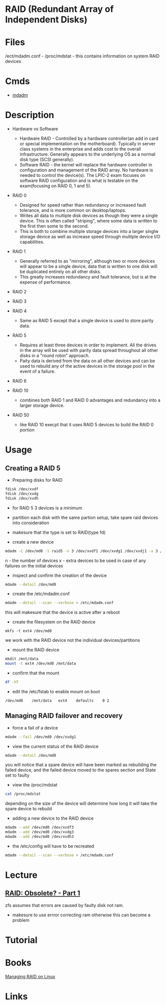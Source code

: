 #+TAGS: raid disk_fault_tolerance disk_management


* RAID (Redundant Array of Independent Disks)
* Files
/ect/mdadm.conf -
/proc/mdstat    - this contains information on system RAID devices
* Cmds
- [[file://home/crito/org/tech/cmds/mdadm.org][mdadm]]

* Description
- Hardware vs Software
  - Hardware RAID - Controlled by a hardware controller(an add in card or special implementation on the motherboard). Typically in server class systems in the enterprise and adds cost to the overall infrastructure. Generally appears to the underlying OS as a normal disk type (SCSI generally).
  - Software RAID - the kernel will replace the hardware controller in configuration and management of the RAID array. No hardware is needed to control the device(s). The LPIC-2 exam focuses on software RAID configuration and is what is testable on the exam(focusing on RAID 0, 1 and 5).

- RAID 0
  - Designed for speed rather than redundancy or increased fault tolerance, and is more common on desktop/laptops.
  - Writes all data to multiple disk devices as though they were a single device. This is often called "striping", where some data is written to the first then some to the second.
  - This is both to combine multiple storage devices into a larger singlw storage device as well as increase speed through multiple device I/O capabilities.

- RAID 1
  - Generally referred to as "mirroring", although two or more devices will appear to be a single device, data that is written to one disk will be duplicated entirely on all other disks.
  - This greatly increases redundancy and fault tolerance, but is at the expense of performance.

- RAID 2

- RAID 3

- RAID 4
  - Same as RAID 5 except that a single device is used to store parity data.

- RAID 5 
  - Requires at least three devices in order to implement. All the drives in the array will be used with parity data spread throughout all other disks in a "round robin" approach.
  - Paity data is derived from the data on all other devices and can be used to rebuild any of the active devices in the storage pool in the event of a failure.

- RAID 6

- RAID 10
  - combines both RAID 1 and RAID 0 advantages and redundancy into a larger storage device.
  
- RAID 50
  - like RAID 10 execpt that it uses RAID 5 devices to build the RAID 0 portion

* Usage
** Creating a RAID 5
- Preparing disks for RAID
#+BEGIN_SRC sh
fdisk /dev/xvdf
fdisk /dev/xvdg
fdisk /dev/xvdh
#+END_SRC
- for RAID 5 3 devices is a minimum
- partition each disk with the same partion setup, take spare raid devices into consideration
- makesure that the type is set to RAID(type fd)
  
- create a new device
#+BEGIN_SRC sh
mdadm -C /dev/md0 -l raid5 -n 3 /dev/xvdf1 /dev/xvdg1 /dev/xvdj1 -x 3 /dev/xvdf2 /dev/xvdg2 /dev/xvdj2
#+END_SRC
n - the number of devices
x - extra devices to be used in case of any failures on the initial devices

- inspect and confirm the creation of the device
#+BEGIN_SRC sh
mdadm --detail /dev/md0
#+END_SRC

- create the /etc/mdadm.conf
#+BEGIN_SRC sh
mdadm --detail --scan --verbose > /etc/mdadm.conf
#+END_SRC
this will makesure that the device is active after a reboot

- create the filesystem on the RAID device
#+BEGIN_SRC ssh
mkfs -t ext4 /dev/md0
#+END_SRC
we work with the RAID device not the individual devices/partitions

- mount the RAID device
#+BEGIN_SRC sh
mkdit /mnt/data
mount -t ext4 /dev/md0 /mnt/data
#+END_SRC

- confirm that the mount
#+BEGIN_SRC sh
df -hT
#+END_SRC

- edit the /etc/fstab to enable mount on boot
#+BEGIN_EXAMPLE
/dev/md0	/mnt/data	ext4	defaults	0 2
#+END_EXAMPLE

** Managing RAID failover and recovery
   
- force a fail of a device
#+BEGIN_SRC sh
mdadm --fail /dev/md0 /dev/xvdg1
#+END_SRC

- view the current status of the RAID device
#+BEGIN_SRC sh
mdadm --detail /dev/md0
#+END_SRC
you will notice that a spare device will have been marked as rebuilding the failed device, and the failed device moved to the spares section and State set to faulty

- view the /proc/mdstat
#+BEGIN_SRC sh
cat /proc/mdstat
#+END_SRC
depending on the size of the device will determine how long it will take the spare device to rebuild 

- adding a new device to the RAID device
#+BEGIN_SRC sh
mdadm --add /dev/md0 /dev/xvdf3
mdadm --add /dev/md0 /dev/xvdg3
mdadm --add /dev/md0 /dev/xvdh3
#+END_SRC

- the /etc/config will have to be recreated
#+BEGIN_SRC sh
mdadm --detail --scan --verbose > /etc/mdadm.conf
#+END_SRC

* Lecture
** [[https://www.youtube.com/watch?v=yAuEgepZG_8][RAID: Obsolete? - Part 1]]
zfs assumes that errors are caused by faulty disk not ram.
  - makesure to use errror correcting ram otherwise this can become a problem
* Tutorial
* Books
[[file://home/crito/Documents/Linux/Managing_RAID_on_Linux.pdf][Managing RAID on Linux]]
* Links
